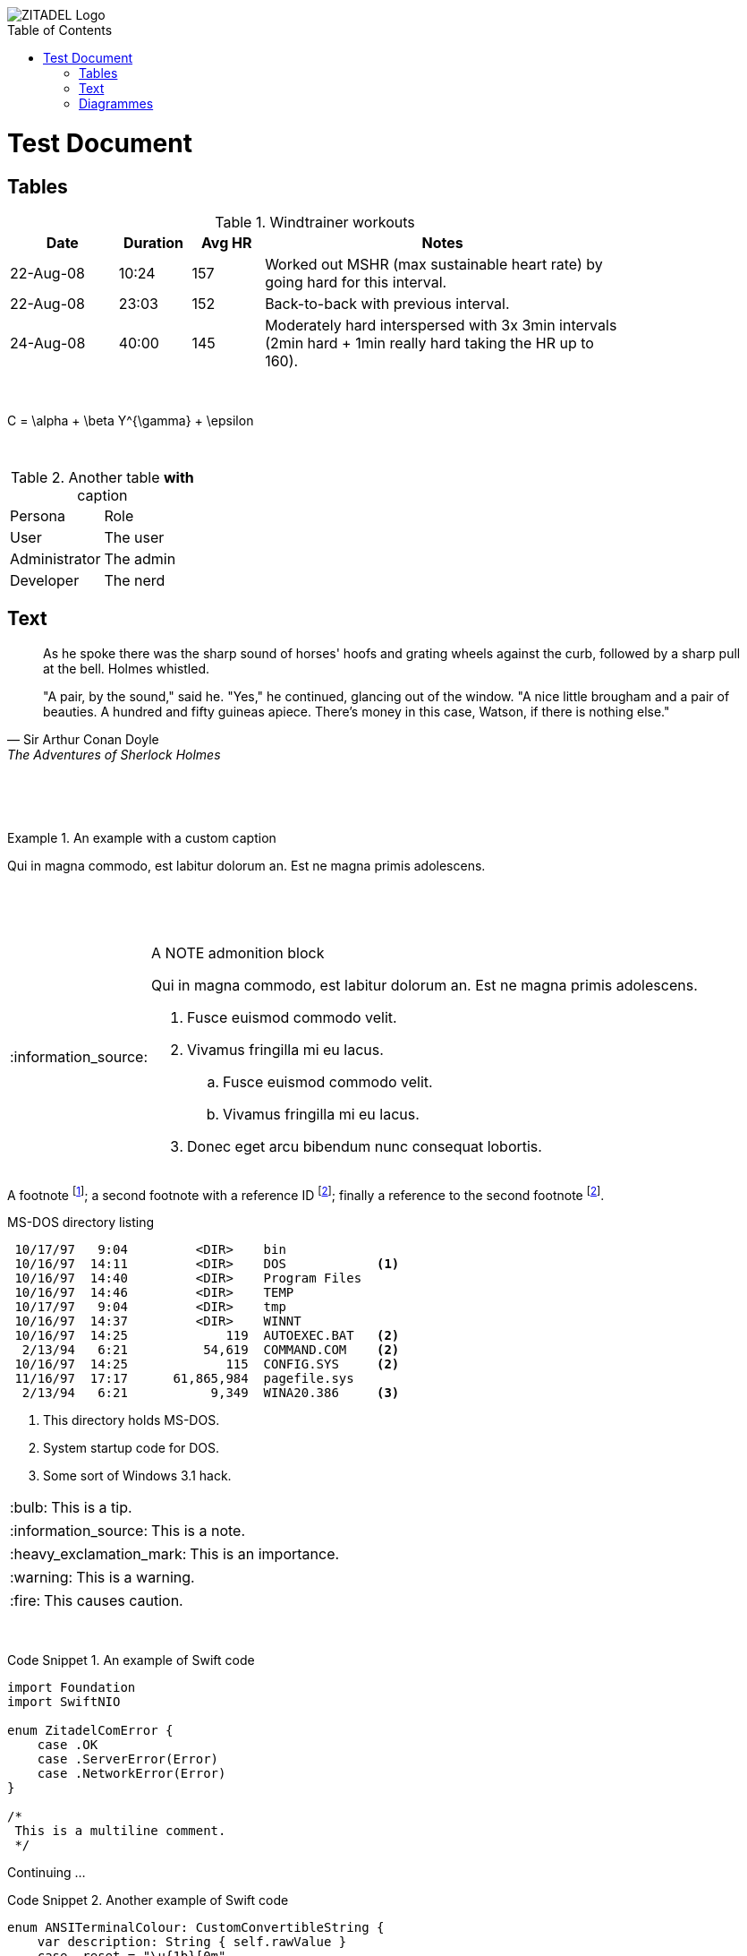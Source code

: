 :imagesdir: img/

:toc:
:toc-placement!:

:tip-caption: :bulb:
:note-caption: :information_source:
:important-caption: :heavy_exclamation_mark:
:caution-caption: :fire:
:warning-caption: :warning:



image::zitadel-logo-oneline-lightdesign@2x.png[ZITADEL Logo]

toc::[]

= Test Document

== Tables
.Windtrainer workouts
[width="80%",cols="3,^2,^2,10",options="header"]
|=========================================================
|Date |Duration |Avg HR |Notes

|22-Aug-08 |10:24 | 157 |
Worked out MSHR (max sustainable heart rate) by going hard
for this interval.

|22-Aug-08 |23:03 | 152 |
Back-to-back with previous interval.

|24-Aug-08 |40:00 | 145 |
Moderately hard interspersed with 3x 3min intervals (2min
hard + 1min really hard taking the HR up to 160).
|=========================================================

{nbsp}

[latex]
C = \alpha + \beta Y^{\gamma} + \epsilon

{nbsp}

.Another table *with* caption
|===
|Persona |Role
| User | The user
| Administrator | The admin
| Developer | The nerd
|===

== Text

[quote, Sir Arthur Conan Doyle, The Adventures of Sherlock Holmes]
____________________________________________________________________
As he spoke there was the sharp sound of horses' hoofs and
grating wheels against the curb, followed by a sharp pull at the
bell. Holmes whistled.

"A pair, by the sound," said he. "Yes," he continued, glancing
out of the window. "A nice little brougham and a pair of
beauties. A hundred and fifty guineas apiece. There's money in
this case, Watson, if there is nothing else."
____________________________________________________________________

{nbsp}

{nbsp}

.An example with a custom caption
=====================================================================
Qui in magna commodo, est labitur dolorum an. Est ne magna primis
adolescens.
=====================================================================

{nbsp}

{nbsp}

[NOTE]
.A NOTE admonition block
=====================================================================
Qui in magna commodo, est labitur dolorum an. Est ne magna primis
adolescens.

. Fusce euismod commodo velit.
. Vivamus fringilla mi eu lacus.
  .. Fusce euismod commodo velit.
  .. Vivamus fringilla mi eu lacus.
. Donec eget arcu bibendum
  nunc consequat lobortis.
=====================================================================


A footnote footnote:[An example footnote.];
a second footnote with a reference ID footnoteref:[note2,Second footnote.];
finally a reference to the second footnote footnoteref:[note2].

.MS-DOS directory listing
-----------------------------------------------------
 10/17/97   9:04         <DIR>    bin
 10/16/97  14:11         <DIR>    DOS            <1>
 10/16/97  14:40         <DIR>    Program Files
 10/16/97  14:46         <DIR>    TEMP
 10/17/97   9:04         <DIR>    tmp
 10/16/97  14:37         <DIR>    WINNT
 10/16/97  14:25             119  AUTOEXEC.BAT   <2>
  2/13/94   6:21          54,619  COMMAND.COM    <2>
 10/16/97  14:25             115  CONFIG.SYS     <2>
 11/16/97  17:17      61,865,984  pagefile.sys
  2/13/94   6:21           9,349  WINA20.386     <3>
-----------------------------------------------------

<1> This directory holds MS-DOS.
<2> System startup code for DOS.
<3> Some sort of Windows 3.1 hack.


[TIP]
This is a tip.

[NOTE]
This is a note.

[IMPORTANT]
This is an importance.

[WARNING]
This is a warning.

[CAUTION]
This causes caution.

{nbsp}
{nbsp}

.An example of Swift code
[caption="Code Snippet {counter:example}. "]
====
[source,swift]
----
import Foundation
import SwiftNIO

enum ZitadelComError {
    case .OK
    case .ServerError(Error)
    case .NetworkError(Error)
}

/*
 This is a multiline comment.
 */
----
====
Continuing ...

.Another example of Swift code
[caption="Code Snippet {counter:example}. "]
====
[source,swift]
----
enum ANSITerminalColour: CustomConvertibleString {
    var description: String { self.rawValue }
    case .reset = "\u{1b}[0m"
    case .bold = "\u{1b}[1m"
    case .red = "\u{1b}[31m"
}
----
====

== Diagrammes
Some diagrammes tests.

.A ditaa diagramme
[caption="Figure {counter:figure}. "]
[ditaa]
....
                   +-------------+
                   | Asciidoctor |-------+
                   |   diagram   |       |
                   +-------------+       | PNG out
                       ^                 |
                       | ditaa in        |
                       |                 v
 +--------+   +--------+----+    /---------------\
 |        | --+ Asciidoctor +--> |               |
 |  Text  |   +-------------+    |   Beautiful   |
 |Document|   |   !magic!   |    |    Output     |
 |     {d}|   |             |    |               |
 +---+----+   +-------------+    \---------------/
     :                                   ^
     |          Lots of work             |
     +-----------------------------------+
....

.An a2s diagramme
[caption="Figure {counter:figure}. "]
[a2s]
....
.-------------.  .--------------.
|[Red Box]    |  |[Blue Box]    |
'-------------'  '--------------'

[Red Box]: {"fill":"#aa4444"}
[Blue Box]: {"fill":"#ccccff"}
....

[stem]
sqrt(4) = 2

kbd:[Opt+A]

btn:[Save]


